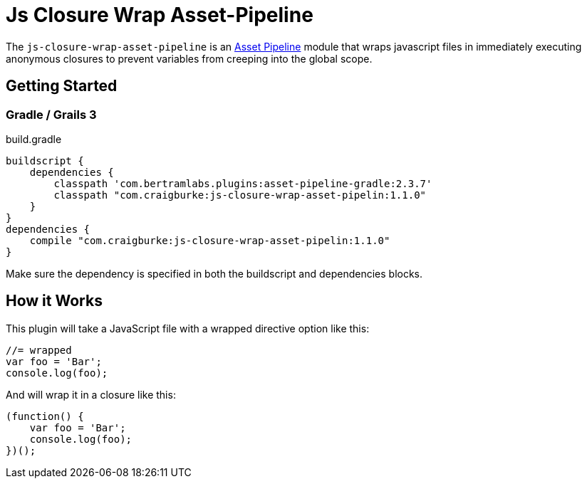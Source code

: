 :version: 1.1.0
:apVersion: 2.3.7
= Js Closure Wrap Asset-Pipeline

The `js-closure-wrap-asset-pipeline` is an https://github.com/bertramdev/asset-pipeline-core[Asset Pipeline] module that wraps javascript files in immediately executing anonymous closures to prevent variables from creeping into the global scope.

== Getting Started

=== Gradle / Grails 3

[source,groovy,subs='attributes']
.build.gradle
----
buildscript {
    dependencies {
        classpath 'com.bertramlabs.plugins:asset-pipeline-gradle:{apVersion}'
        classpath "com.craigburke:js-closure-wrap-asset-pipelin:{version}"
    }
}
dependencies {
    compile "com.craigburke:js-closure-wrap-asset-pipelin:{version}"
}
----

Make sure the dependency is specified in both the buildscript and dependencies blocks.

== How it Works

This plugin will take a JavaScript file with a wrapped directive option like this:
[source,javascript]
----
//= wrapped
var foo = 'Bar';
console.log(foo);
----

And will wrap it in a closure like this:
[source,javascript]
----
(function() {
    var foo = 'Bar';
    console.log(foo);
})();
----
